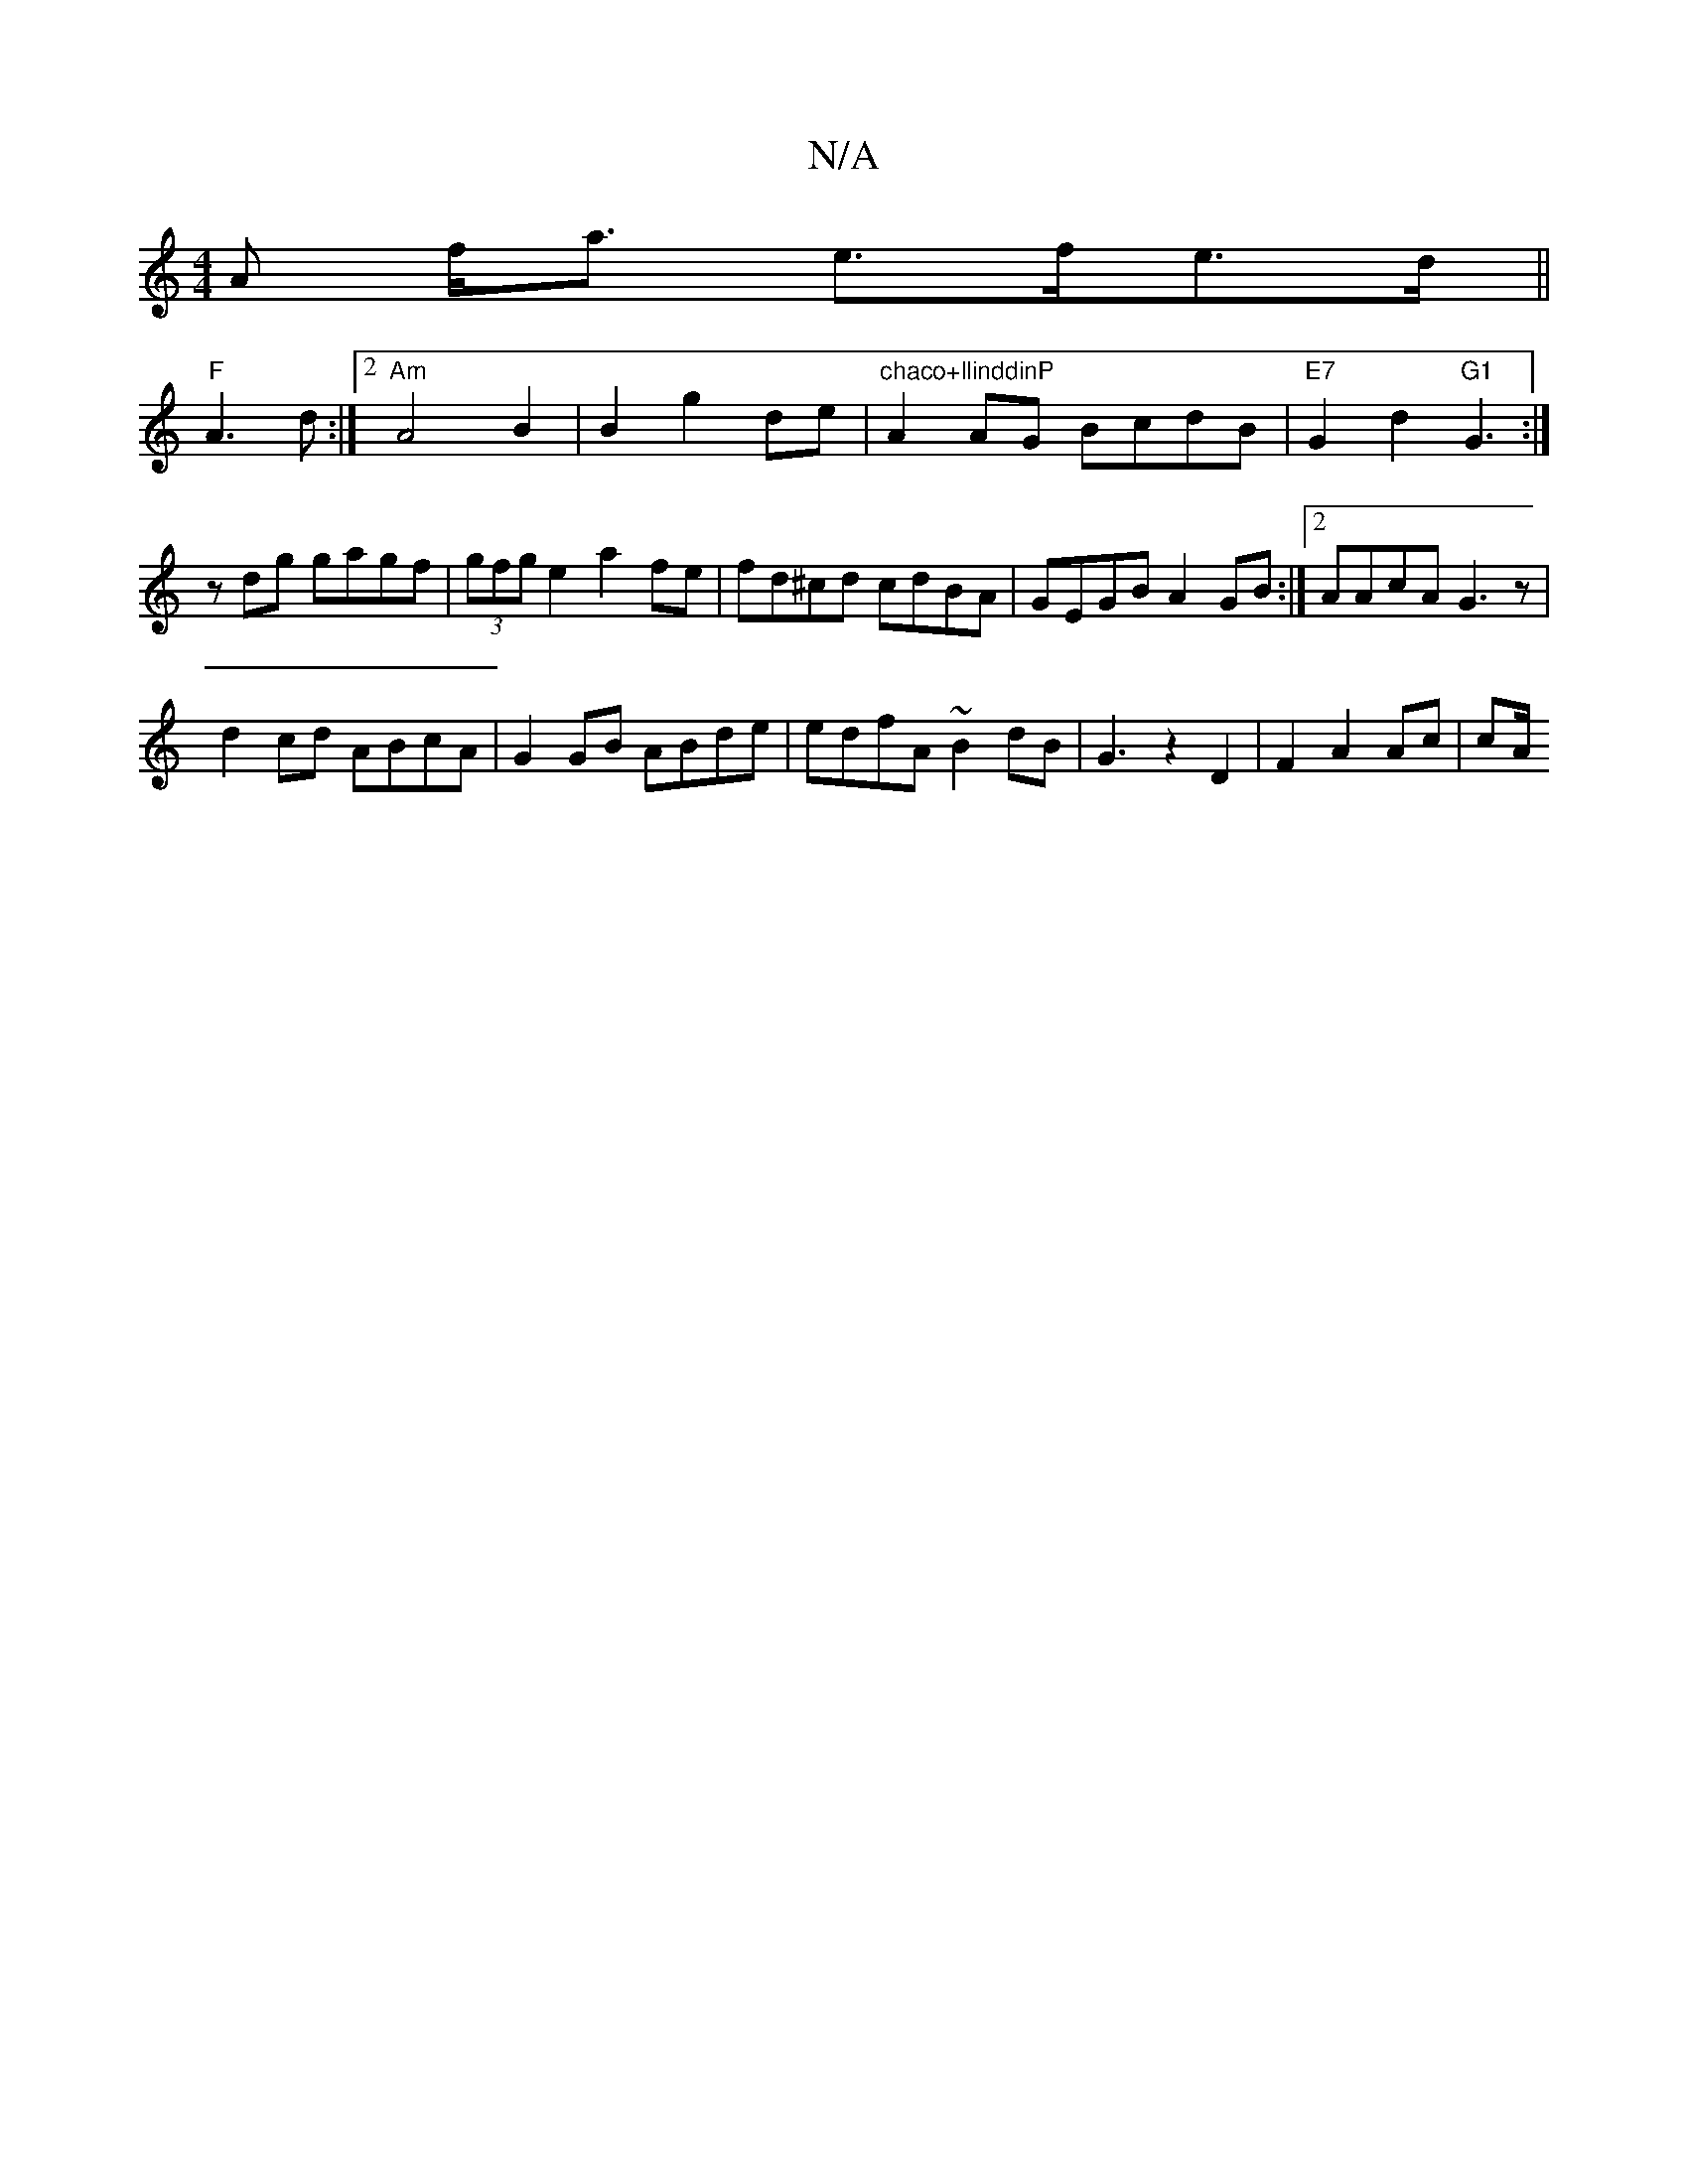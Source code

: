 X:1
T:N/A
M:4/4
R:N/A
K:Cmajor
A f<a e>fe>d||
"F"A3 d :|2 "Am"A4 B2|B2 g2 de|"chaco+llinddinP"A2AG BcdB|"E7"G2d2"G1"G3:|
zdg gagf | (3gfg e2 a2 fe|fd^cd cdBA|GEGB A2GB:|2 AAcA G3z|
d2cd ABcA|G2GB ABde|edfA ~B2dB|G3z2D2|F2 A2 Ac|cA/